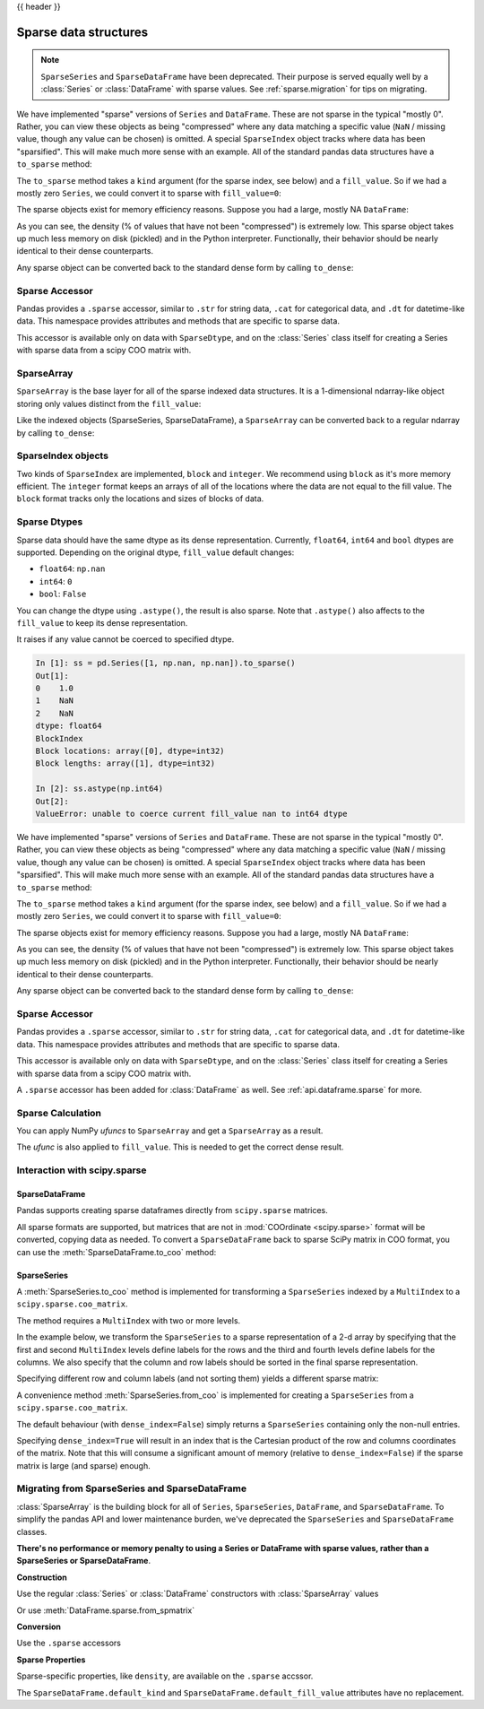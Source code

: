 .. _sparse:

{{ header }}

**********************
Sparse data structures
**********************

.. note::

   ``SparseSeries`` and ``SparseDataFrame`` have been deprecated. Their purpose
   is served equally well by a :class:`Series` or :class:`DataFrame` with
   sparse values. See :ref:`sparse.migration` for tips on migrating.

We have implemented "sparse" versions of ``Series`` and ``DataFrame``. These are not sparse
in the typical "mostly 0". Rather, you can view these objects as being "compressed"
where any data matching a specific value (``NaN`` / missing value, though any value
can be chosen) is omitted. A special ``SparseIndex`` object tracks where data has been
"sparsified". This will make much more sense with an example. All of the standard pandas
data structures have a ``to_sparse`` method:

.. ipython:: python

   ts = pd.Series(np.random.randn(10))
   ts[2:-2] = np.nan
   sts = ts.to_sparse()
   sts

The ``to_sparse`` method takes a ``kind`` argument (for the sparse index, see
below) and a ``fill_value``. So if we had a mostly zero ``Series``, we could
convert it to sparse with ``fill_value=0``:

.. ipython:: python

   ts.fillna(0).to_sparse(fill_value=0)

The sparse objects exist for memory efficiency reasons. Suppose you had a
large, mostly NA ``DataFrame``:

.. ipython:: python

   df = pd.DataFrame(np.random.randn(10000, 4))
   df.iloc[:9998] = np.nan
   sdf = df.to_sparse()
   sdf
   sdf.density

As you can see, the density (% of values that have not been "compressed") is
extremely low. This sparse object takes up much less memory on disk (pickled)
and in the Python interpreter. Functionally, their behavior should be nearly
identical to their dense counterparts.

Any sparse object can be converted back to the standard dense form by calling
``to_dense``:

.. ipython:: python

   sts.to_dense()

.. _sparse.accessor:

Sparse Accessor
---------------

.. versionadded:: 0.24.0

Pandas provides a ``.sparse`` accessor, similar to ``.str`` for string data, ``.cat``
for categorical data, and ``.dt`` for datetime-like data. This namespace provides
attributes and methods that are specific to sparse data.

.. ipython:: python

   s = pd.Series([0, 0, 1, 2], dtype="Sparse[int]")
   s.sparse.density
   s.sparse.fill_value

This accessor is available only on data with ``SparseDtype``, and on the :class:`Series`
class itself for creating a Series with sparse data from a scipy COO matrix with.

.. _sparse.array:

SparseArray
-----------

``SparseArray`` is the base layer for all of the sparse indexed data
structures. It is a 1-dimensional ndarray-like object storing only values
distinct from the ``fill_value``:

.. ipython:: python

   arr = np.random.randn(10)
   arr[2:5] = np.nan
   arr[7:8] = np.nan
   sparr = pd.SparseArray(arr)
   sparr

Like the indexed objects (SparseSeries, SparseDataFrame), a ``SparseArray``
can be converted back to a regular ndarray by calling ``to_dense``:

.. ipython:: python

   sparr.to_dense()


SparseIndex objects
-------------------

Two kinds of ``SparseIndex`` are implemented, ``block`` and ``integer``. We
recommend using ``block`` as it's more memory efficient. The ``integer`` format
keeps an arrays of all of the locations where the data are not equal to the
fill value. The ``block`` format tracks only the locations and sizes of blocks
of data.

.. _sparse.dtype:

Sparse Dtypes
-------------

Sparse data should have the same dtype as its dense representation. Currently,
``float64``, ``int64`` and ``bool`` dtypes are supported. Depending on the original
dtype, ``fill_value`` default changes:

* ``float64``: ``np.nan``
* ``int64``: ``0``
* ``bool``: ``False``

.. ipython:: python

   s = pd.Series([1, np.nan, np.nan])
   s
   s.to_sparse()

   s = pd.Series([1, 0, 0])
   s
   s.to_sparse()

   s = pd.Series([True, False, True])
   s
   s.to_sparse()

You can change the dtype using ``.astype()``, the result is also sparse. Note that
``.astype()`` also affects to the ``fill_value`` to keep its dense representation.


.. ipython:: python

   s = pd.Series([1, 0, 0, 0, 0])
   s
   ss = s.to_sparse()
   ss
   ss.astype(np.float64)

It raises if any value cannot be coerced to specified dtype.

.. code-block:: ipython

   In [1]: ss = pd.Series([1, np.nan, np.nan]).to_sparse()
   Out[1]:
   0    1.0
   1    NaN
   2    NaN
   dtype: float64
   BlockIndex
   Block locations: array([0], dtype=int32)
   Block lengths: array([1], dtype=int32)

   In [2]: ss.astype(np.int64)
   Out[2]:
   ValueError: unable to coerce current fill_value nan to int64 dtype



We have implemented "sparse" versions of ``Series`` and ``DataFrame``. These are not sparse
in the typical "mostly 0". Rather, you can view these objects as being "compressed"
where any data matching a specific value (``NaN`` / missing value, though any value
can be chosen) is omitted. A special ``SparseIndex`` object tracks where data has been
"sparsified". This will make much more sense with an example. All of the standard pandas
data structures have a ``to_sparse`` method:

.. ipython:: python

   ts = pd.Series(np.random.randn(10))
   ts[2:-2] = np.nan
   sts = ts.to_sparse()
   sts

The ``to_sparse`` method takes a ``kind`` argument (for the sparse index, see
below) and a ``fill_value``. So if we had a mostly zero ``Series``, we could
convert it to sparse with ``fill_value=0``:

.. ipython:: python

   ts.fillna(0).to_sparse(fill_value=0)

The sparse objects exist for memory efficiency reasons. Suppose you had a
large, mostly NA ``DataFrame``:

.. ipython:: python

   df = pd.DataFrame(np.random.randn(10000, 4))
   df.iloc[:9998] = np.nan
   sdf = df.to_sparse()
   sdf
   sdf.density

As you can see, the density (% of values that have not been "compressed") is
extremely low. This sparse object takes up much less memory on disk (pickled)
and in the Python interpreter. Functionally, their behavior should be nearly
identical to their dense counterparts.

Any sparse object can be converted back to the standard dense form by calling
``to_dense``:

.. ipython:: python

   sts.to_dense()

.. _sparse.accessor:

Sparse Accessor
---------------

.. versionadded:: 0.24.0

Pandas provides a ``.sparse`` accessor, similar to ``.str`` for string data, ``.cat``
for categorical data, and ``.dt`` for datetime-like data. This namespace provides
attributes and methods that are specific to sparse data.

.. ipython:: python

   s = pd.Series([0, 0, 1, 2], dtype="Sparse[int]")
   s.sparse.density
   s.sparse.fill_value

This accessor is available only on data with ``SparseDtype``, and on the :class:`Series`
class itself for creating a Series with sparse data from a scipy COO matrix with.


.. versionadded:: 0.25.0

A ``.sparse`` accessor has been added for :class:`DataFrame` as well.
See :ref:`api.dataframe.sparse` for more.


.. _sparse.calculation:

Sparse Calculation
------------------

You can apply NumPy *ufuncs* to ``SparseArray`` and get a ``SparseArray`` as a result.

.. ipython:: python

   arr = pd.SparseArray([1., np.nan, np.nan, -2., np.nan])
   np.abs(arr)


The *ufunc* is also applied to ``fill_value``. This is needed to get
the correct dense result.

.. ipython:: python

   arr = pd.SparseArray([1., -1, -1, -2., -1], fill_value=-1)
   np.abs(arr)
   np.abs(arr).to_dense()

.. _sparse.scipysparse:

Interaction with scipy.sparse
-----------------------------

SparseDataFrame
~~~~~~~~~~~~~~~

.. versionadded:: 0.20.0

Pandas supports creating sparse dataframes directly from ``scipy.sparse`` matrices.

.. ipython:: python

   from scipy.sparse import csr_matrix

   arr = np.random.random(size=(1000, 5))
   arr[arr < .9] = 0

   sp_arr = csr_matrix(arr)
   sp_arr

   sdf = pd.SparseDataFrame(sp_arr)
   sdf

All sparse formats are supported, but matrices that are not in :mod:`COOrdinate <scipy.sparse>` format will be converted, copying data as needed.
To convert a ``SparseDataFrame`` back to sparse SciPy matrix in COO format, you can use the :meth:`SparseDataFrame.to_coo` method:

.. ipython:: python

   sdf.to_coo()

SparseSeries
~~~~~~~~~~~~

A :meth:`SparseSeries.to_coo` method is implemented for transforming a ``SparseSeries`` indexed by a ``MultiIndex`` to a ``scipy.sparse.coo_matrix``.

The method requires a ``MultiIndex`` with two or more levels.

.. ipython:: python

   s = pd.Series([3.0, np.nan, 1.0, 3.0, np.nan, np.nan])
   s.index = pd.MultiIndex.from_tuples([(1, 2, 'a', 0),
                                        (1, 2, 'a', 1),
                                        (1, 1, 'b', 0),
                                        (1, 1, 'b', 1),
                                        (2, 1, 'b', 0),
                                        (2, 1, 'b', 1)],
                                       names=['A', 'B', 'C', 'D'])

   s
   # SparseSeries
   ss = s.to_sparse()
   ss

In the example below, we transform the ``SparseSeries`` to a sparse representation of a 2-d array by specifying that the first and second ``MultiIndex`` levels define labels for the rows and the third and fourth levels define labels for the columns. We also specify that the column and row labels should be sorted in the final sparse representation.

.. ipython:: python

   A, rows, columns = ss.to_coo(row_levels=['A', 'B'],
                                column_levels=['C', 'D'],
                                sort_labels=True)

   A
   A.todense()
   rows
   columns

Specifying different row and column labels (and not sorting them) yields a different sparse matrix:

.. ipython:: python

   A, rows, columns = ss.to_coo(row_levels=['A', 'B', 'C'],
                                column_levels=['D'],
                                sort_labels=False)

   A
   A.todense()
   rows
   columns

A convenience method :meth:`SparseSeries.from_coo` is implemented for creating a ``SparseSeries`` from a ``scipy.sparse.coo_matrix``.

.. ipython:: python

   from scipy import sparse
   A = sparse.coo_matrix(([3.0, 1.0, 2.0], ([1, 0, 0], [0, 2, 3])),
                         shape=(3, 4))
   A
   A.todense()

The default behaviour (with ``dense_index=False``) simply returns a ``SparseSeries`` containing
only the non-null entries.

.. ipython:: python

   ss = pd.SparseSeries.from_coo(A)
   ss

Specifying ``dense_index=True`` will result in an index that is the Cartesian product of the
row and columns coordinates of the matrix. Note that this will consume a significant amount of memory
(relative to ``dense_index=False``) if the sparse matrix is large (and sparse) enough.

.. ipython:: python

   ss_dense = pd.SparseSeries.from_coo(A, dense_index=True)
   ss_dense


.. _sparse.migration:

Migrating from SparseSeries and SparseDataFrame
-----------------------------------------------

:class:`SparseArray` is the building block for all of ``Series``, ``SparseSeries``,
``DataFrame``, and ``SparseDataFrame``. To simplify the pandas API and lower maintenance burden,
we've deprecated the ``SparseSeries`` and ``SparseDataFrame`` classes.

**There's no performance or memory penalty to using a Series or DataFrame with sparse values,
rather than a SparseSeries or SparseDataFrame**.

**Construction**

Use the regular :class:`Series` or :class:`DataFrame` constructors with :class:`SparseArray` values

.. ipython:: python

   pd.DataFrame({"A": pd.SparseArray([0, 1])})

Or use :meth:`DataFrame.sparse.from_spmatrix`

.. ipython:: python

   from scipy import sparse
   mat = sparse.eye(3)
   df = pd.DataFrame.sparse.from_spmatrix(mat, columns=['A', 'B', 'C'])
   df

**Conversion**

Use the ``.sparse`` accessors

.. ipython:: python

   df.sparse.to_dense()
   df.sparse.to_coo()
   df['A']

**Sparse Properties**

Sparse-specific properties, like ``density``, are available on the ``.sparse`` accssor.

.. ipython:: python

   df.sparse.density

The ``SparseDataFrame.default_kind`` and ``SparseDataFrame.default_fill_value`` attributes
have no replacement.
